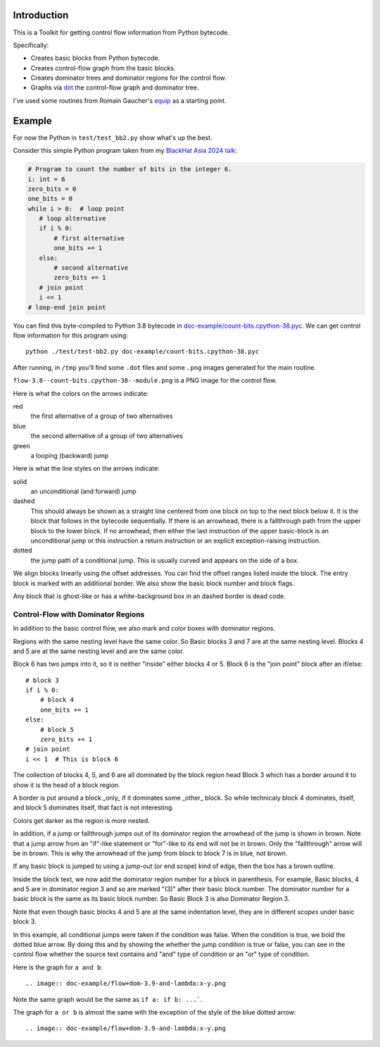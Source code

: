 Introduction
------------

This is a Toolkit for getting control flow information from Python bytecode.

Specifically:

* Creates basic blocks from Python bytecode.
* Creates control-flow graph from the basic blocks.
* Creates dominator trees and dominator regions for the control flow.
* Graphs via `dot <https://graphviz.org/>`_ the control-flow graph and dominator tree.


I've used some routines from Romain Gaucher's `equip <https://github.com/neuroo/equip>`_ as a starting point.

Example
-------

For now the Python in ``test/test_bb2.py`` show what's up the best.

Consider this simple Python program taken from my `BlackHat Asia 2024 talk <https://www.blackhat.com/asia-24/briefings/schedule/index.html#how-to-get-the-most-out-of-the-python-decompilers-uncompyle-and-decompyle---how-to-write-and-read-a-bytecode-decompiler-37789>`_:

.. code-block:: python

    # Program to count the number of bits in the integer 6.
    i: int = 6
    zero_bits = 0
    one_bits = 0
    while i > 0:  # loop point
       # loop alternative
       if i % 0:
           # first alternative
           one_bits += 1
       else:
           # second alternative
           zero_bits += 1
       # join point
       i << 1
    # loop-end join point

You can find this byte-compiled to Python 3.8 bytecode in `doc-example/count-bits.cpython-38.pyc <https://github.com/rocky/python-control-flow/blob/post-dominator-refactor/doc-example/count-bits.cpython-38.pyc>`_.
We can get control flow information for this program using::

  python ./test/test-bb2.py doc-example/count-bits.cpython-38.pyc

After running, in ``/tmp`` you'll find some ``.dot`` files and some ``.png`` images generated for the main routine.

``flow-3.8--count-bits.cpython-38--module.png`` is a PNG image for the control flow.

.. image:: doc-example/flow-3.8--count-bits.cpython-38--module.png

Here is what the colors on the arrows indicate:

red
    the first alternative of a group of two alternatives

blue
    the second alternative of a group of two alternatives

green
     a looping (backward) jump

Here is what the line styles on the arrows indicate:

solid
     an unconditional (and forward) jump

dashed
     This should always be shown as a straight line centered from one block on
     top to the next block below it. It is the block that follows in
     the bytecode sequentially. If there is an arrowhead, there is a
     fallthrough path from the upper block to the lower block. If no
     arrowhead, then either the last instruction of the upper basic-block
     is an unconditional jump or this instruction a return
     instruction or an explicit exception-raising instruction.

dotted
     the jump path of a conditional jump. This is usually curved
     and appears on the side of a box.


We align blocks linearly using the offset addresses. You can find
the offset ranges listed inside the block. The entry block is
marked with an additional border. We also show the basic block number
and block flags.

Any block that is ghost-like or has a white-background box in an
dashed border is dead code.

Control-Flow with Dominator Regions
+++++++++++++++++++++++++++++++++++

In addition to the basic control flow, we also mark and color boxes with dominator regions.

.. image:: doc-example/flow+dom-3.8--count-bits.cpython--38-module.png


Regions with the same nesting level have the same color. So Basic blocks 3 and 7 are at the same nesting level. Blocks 4 and 5 are at the same nesting level and are the same color.

Block 6 has two jumps into it, so it is neither "inside" either blocks 4 or 5. Block 6 is the "join point" block after an if/else::

   # block 3
   if i % 0:
       # block 4
       one_bits += 1
   else:
       # block 5
       zero_bits += 1
   # join point
   i << 1  # This is block 6

The collection of blocks 4, 5, and 6 are all dominated by the block region head Block 3 which has a border around it to show it is the head of a block region.

A border is put around a block _only_ if it dominates some _other_ block. So while technicaly block 4 dominates, itself, and block 5 dominates itself, that fact is not interesting.


Colors get darker as the region is more nested.


In addition, if a jump or fallthrough jumps out of its dominator region
the arrowhead of the jump is shown in brown. Note that a jump arrow
from an "if"-like statement or "for"-like to its end will not be in
brown. Only the "fallthrough" arrow will be in brown. This is why the
arrowhead of the jump from block to block 7 is in blue, not brown.

If any basic block is jumped to using a jump-out (or end scope) kind of edge, then the box has a brown outline.

Inside the block text, we now add the dominator region number for a block in parenthesis. For example, Basic blocks, 4 and 5 are in dominator region 3 and so are marked "(3)" after their basic block number. The dominator number for a basic block is the same as its basic block number. So Basic Block 3 is also Dominator Region 3.

Note that even though basic blocks 4 and 5 are at the same indentation level, they are in different *scopes* under basic block 3.

In this example, all conditional jumps were taken if the condition was false. When the condition is true, we bold the dotted blue arrow. By doing this and by showing the whether the jump condition is true or false, you can see in the control flow whether the source text contains and "and" type of condition or an "or" type of condition.

Here is the graph for ``a and b``::

.. image:: doc-example/flow+dom-3.9-and-lambda:x-y.png


Note the same graph would be the same as ``if a: if b: ...```.

The graph for ``a or b`` is almost the same with the exception of the style of the blue dotted arrow::

  .. image:: doc-example/flow+dom-3.9-and-lambda:x-y.png
